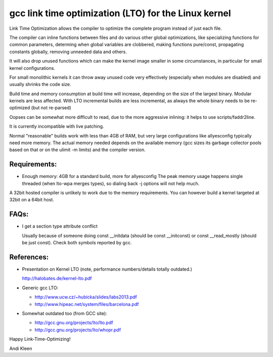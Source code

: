 =====================================================
gcc link time optimization (LTO) for the Linux kernel
=====================================================

Link Time Optimization allows the compiler to optimize the complete program
instead of just each file.

The compiler can inline functions between files and do various other global
optimizations, like specializing functions for common parameters,
determing when global variables are clobbered, making functions pure/const,
propagating constants globally, removing unneeded data and others.

It will also drop unused functions which can make the kernel
image smaller in some circumstances, in particular for small kernel
configurations.

For small monolithic kernels it can throw away unused code very effectively
(especially when modules are disabled) and usually shrinks
the code size.

Build time and memory consumption at build time will increase, depending
on the size of the largest binary. Modular kernels are less affected.
With LTO incremental builds are less incremental, as always the whole
binary needs to be re-optimized (but not re-parsed)

Oopses can be somewhat more difficult to read, due to the more aggressive
inlining: it helps to use scripts/faddr2line.

It is currently incompatible with live patching.

Normal "reasonable" builds work with less than 4GB of RAM, but very large
configurations like allyesconfig typically need more memory. The actual
memory needed depends on the available memory (gcc sizes its garbage
collector pools based on that or on the ulimit -m limits) and
the compiler version.

Requirements:
-------------

- Enough memory: 4GB for a standard build, more for allyesconfig
  The peak memory usage happens single threaded (when lto-wpa merges types),
  so dialing back -j options will not help much.

A 32bit hosted compiler is unlikely to work due to the memory requirements.
You can however build a kernel targeted at 32bit on a 64bit host.

FAQs:
-----

* I get a section type attribute conflict

  Usually because of someone doing const __initdata (should be
  const __initconst) or const __read_mostly (should be just const). Check
  both symbols reported by gcc.

References:
-----------

* Presentation on Kernel LTO
  (note, performance numbers/details totally outdated.)

  http://halobates.de/kernel-lto.pdf

* Generic gcc LTO:

  * http://www.ucw.cz/~hubicka/slides/labs2013.pdf
  * http://www.hipeac.net/system/files/barcelona.pdf

* Somewhat outdated too (from GCC site):

  * http://gcc.gnu.org/projects/lto/lto.pdf
  * http://gcc.gnu.org/projects/lto/whopr.pdf

Happy Link-Time-Optimizing!

Andi Kleen
